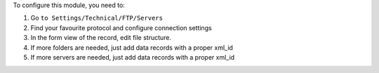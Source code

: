 To configure this module, you need to:

#. Go ``to Settings/Technical/FTP/Servers``
#. Find your favourite protocol and configure connection settings
#. In the form view of the record, edit file structure.
#. If more folders are needed, just add data records with a proper xml_id
#. If more servers are needed, just add data records with a proper xml_id
